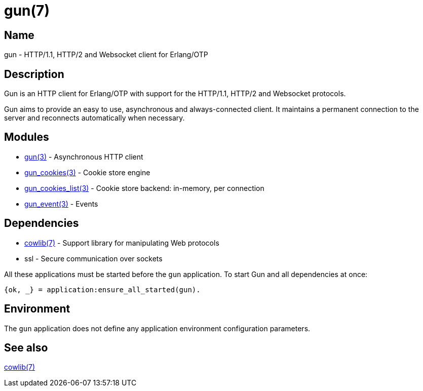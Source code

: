 = gun(7)

== Name

gun - HTTP/1.1, HTTP/2 and Websocket client for Erlang/OTP

== Description

Gun is an HTTP client for Erlang/OTP with support for the
HTTP/1.1, HTTP/2 and Websocket protocols.

Gun aims to provide an easy to use, asynchronous and
always-connected client. It maintains a permanent connection
to the server and reconnects automatically when necessary.

== Modules

* link:man:gun(3)[gun(3)] - Asynchronous HTTP client
* link:man:gun_cookies(3)[gun_cookies(3)] - Cookie store engine
* link:man:gun_cookies_list(3)[gun_cookies_list(3)] - Cookie store backend: in-memory, per connection
* link:man:gun_event(3)[gun_event(3)] - Events

== Dependencies

* link:man:cowlib(7)[cowlib(7)] - Support library for manipulating Web protocols
* ssl - Secure communication over sockets

All these applications must be started before the `gun`
application. To start Gun and all dependencies at once:

[source,erlang]
----
{ok, _} = application:ensure_all_started(gun).
----

== Environment

The `gun` application does not define any application
environment configuration parameters.

== See also

link:man:cowlib(7)[cowlib(7)]
